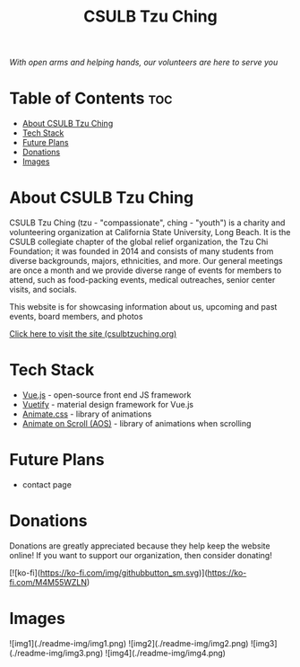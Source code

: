 #+TITLE: CSULB Tzu Ching
#+DESCRIPTION: Website for the CSULB collegiate chapter of Tzu Chi, a global-relief organization that focuses on volunteering, education, medicine, charity, and humanistic culture

#+ATTR_HTML: :style margin-left: auto; margin-right: auto;
[[./readme-img/logo.png]]

/With open arms and helping hands, our volunteers are here to serve you/

* Table of Contents :toc:
- [[#about-csulb-tzu-ching][About CSULB Tzu Ching]]
- [[#tech-stack][Tech Stack]]
- [[#future-plans][Future Plans]]
- [[#donations][Donations]]
- [[#images][Images]]

* About CSULB Tzu Ching
CSULB Tzu Ching (tzu - "compassionate", ching - "youth") is a charity and volunteering organization at California State University, Long Beach. It is the CSULB collegiate chapter of the global relief organization, the Tzu Chi Foundation; it was founded in 2014 and consists of many students from diverse backgrounds, majors, ethnicities, and more. Our general meetings are once a month and we provide diverse range of events for members to attend, such as food-packing events, medical outreaches, senior center visits, and socials.


This website is for showcasing information about us, upcoming and past events, board members, and photos

[[https://www.csulbtzuching.org][Click here to visit the site (csulbtzuching.org)]]

* Tech Stack

- [[https://vuejs.org/][Vue.js]] - open-source front end JS framework
- [[https://vuetifyjs.com/en/][Vuetify]] - material design framework for Vue.js
- [[https://animate.style/][Animate.css]] - library of animations
- [[https://michalsnik.github.io/aos/][Animate on Scroll (AOS)]] - library of animations when scrolling

* Future Plans

- contact page

* Donations

Donations are greatly appreciated because they help keep the website online! If you want to support our organization, then consider donating!

[![ko-fi](https://ko-fi.com/img/githubbutton_sm.svg)](https://ko-fi.com/M4M55WZLN)

* Images
![img1](./readme-img/img1.png)
![img2](./readme-img/img2.png)
![img3](./readme-img/img3.png)
![img4](./readme-img/img4.png)
